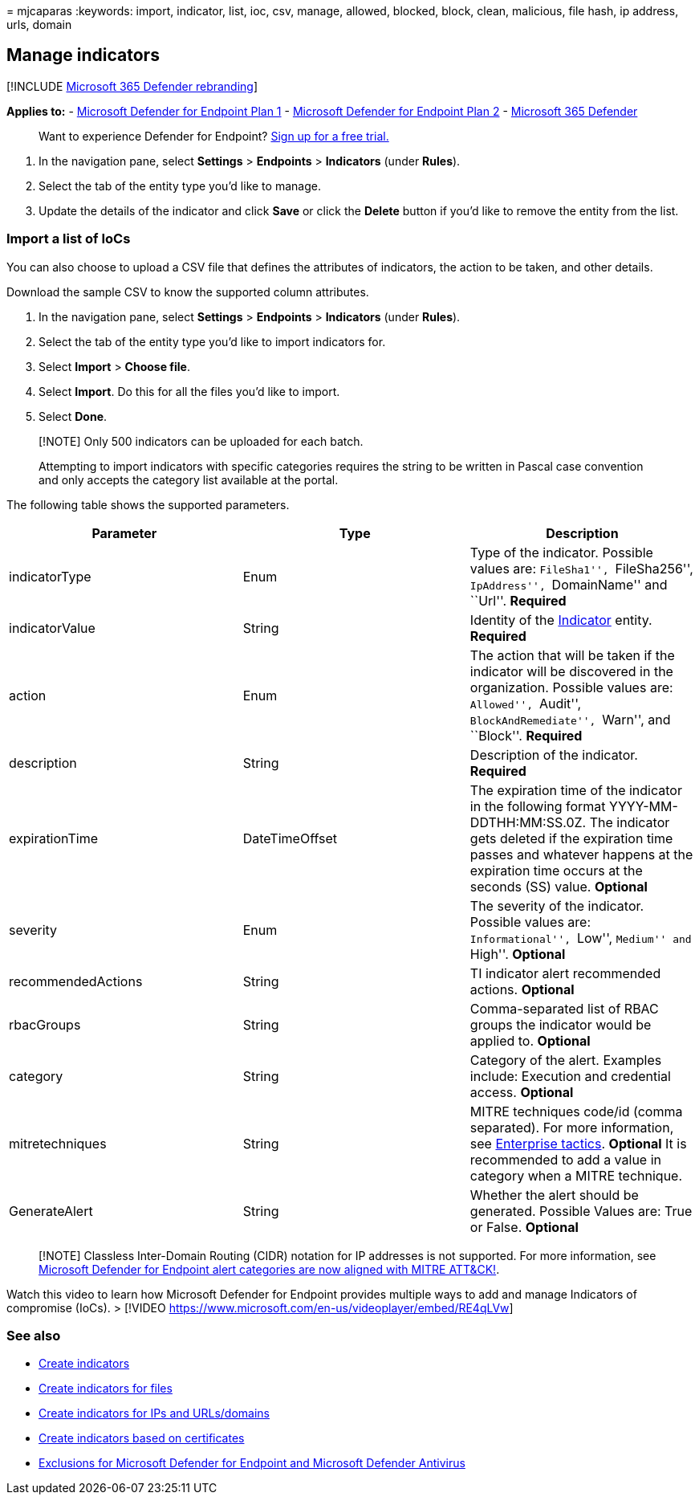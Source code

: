 = 
mjcaparas
:keywords: import, indicator, list, ioc, csv, manage, allowed, blocked,
block, clean, malicious, file hash, ip address, urls, domain

== Manage indicators

{empty}[!INCLUDE link:../../includes/microsoft-defender.md[Microsoft 365
Defender rebranding]]

*Applies to:* -
https://go.microsoft.com/fwlink/p/?linkid=2154037[Microsoft Defender for
Endpoint Plan 1] -
https://go.microsoft.com/fwlink/p/?linkid=2154037[Microsoft Defender for
Endpoint Plan 2] -
https://go.microsoft.com/fwlink/?linkid=2118804[Microsoft 365 Defender]

____
Want to experience Defender for Endpoint?
https://www.microsoft.com/WindowsForBusiness/windows-atp?ocid=docs-wdatp-automationexclusionlist-abovefoldlink[Sign
up for a free trial.]
____

[arabic]
. In the navigation pane, select *Settings* > *Endpoints* > *Indicators*
(under *Rules*).
. Select the tab of the entity type you’d like to manage.
. Update the details of the indicator and click *Save* or click the
*Delete* button if you’d like to remove the entity from the list.

=== Import a list of IoCs

You can also choose to upload a CSV file that defines the attributes of
indicators, the action to be taken, and other details.

Download the sample CSV to know the supported column attributes.

[arabic]
. In the navigation pane, select *Settings* > *Endpoints* > *Indicators*
(under *Rules*).
. Select the tab of the entity type you’d like to import indicators for.
. Select *Import* > *Choose file*.
. Select *Import*. Do this for all the files you’d like to import.
. Select *Done*.

____
[!NOTE] Only 500 indicators can be uploaded for each batch.

Attempting to import indicators with specific categories requires the
string to be written in Pascal case convention and only accepts the
category list available at the portal.
____

The following table shows the supported parameters.

[width="100%",cols="<34%,<33%,<33%",options="header",]
|===
|Parameter |Type |Description
|indicatorType |Enum |Type of the indicator. Possible values are:
``FileSha1'', ``FileSha256'', ``IpAddress'', ``DomainName'' and ``Url''.
*Required*

|indicatorValue |String |Identity of the link:ti-indicator.md[Indicator]
entity. *Required*

|action |Enum |The action that will be taken if the indicator will be
discovered in the organization. Possible values are: ``Allowed'',
``Audit'', ``BlockAndRemediate'', ``Warn'', and ``Block''. *Required*

|description |String |Description of the indicator. *Required*

|expirationTime |DateTimeOffset |The expiration time of the indicator in
the following format YYYY-MM-DDTHH:MM:SS.0Z. The indicator gets deleted
if the expiration time passes and whatever happens at the expiration
time occurs at the seconds (SS) value. *Optional*

|severity |Enum |The severity of the indicator. Possible values are:
``Informational'', ``Low'', ``Medium'' and ``High''. *Optional*

|recommendedActions |String |TI indicator alert recommended actions.
*Optional*

|rbacGroups |String |Comma-separated list of RBAC groups the indicator
would be applied to. *Optional*

|category |String |Category of the alert. Examples include: Execution
and credential access. *Optional*

|mitretechniques |String |MITRE techniques code/id (comma separated).
For more information, see
https://attack.mitre.org/tactics/enterprise/[Enterprise tactics].
*Optional* It is recommended to add a value in category when a MITRE
technique.

|GenerateAlert |String |Whether the alert should be generated. Possible
Values are: True or False. *Optional*
|===

____
[!NOTE] Classless Inter-Domain Routing (CIDR) notation for IP addresses
is not supported. For more information, see
https://techcommunity.microsoft.com/t5/microsoft-defender-for-endpoint/microsoft-defender-atp-alert-categories-are-now-aligned-with/ba-p/732748[Microsoft
Defender for Endpoint alert categories are now aligned with MITRE
ATT&CK!].
____

Watch this video to learn how Microsoft Defender for Endpoint provides
multiple ways to add and manage Indicators of compromise (IoCs). >
[!VIDEO https://www.microsoft.com/en-us/videoplayer/embed/RE4qLVw]

=== See also

* link:manage-indicators.md[Create indicators]
* link:indicator-file.md[Create indicators for files]
* link:indicator-ip-domain.md[Create indicators for IPs and
URLs/domains]
* link:indicator-certificates.md[Create indicators based on
certificates]
* link:defender-endpoint-antivirus-exclusions.md[Exclusions for
Microsoft Defender for Endpoint and Microsoft Defender Antivirus]

